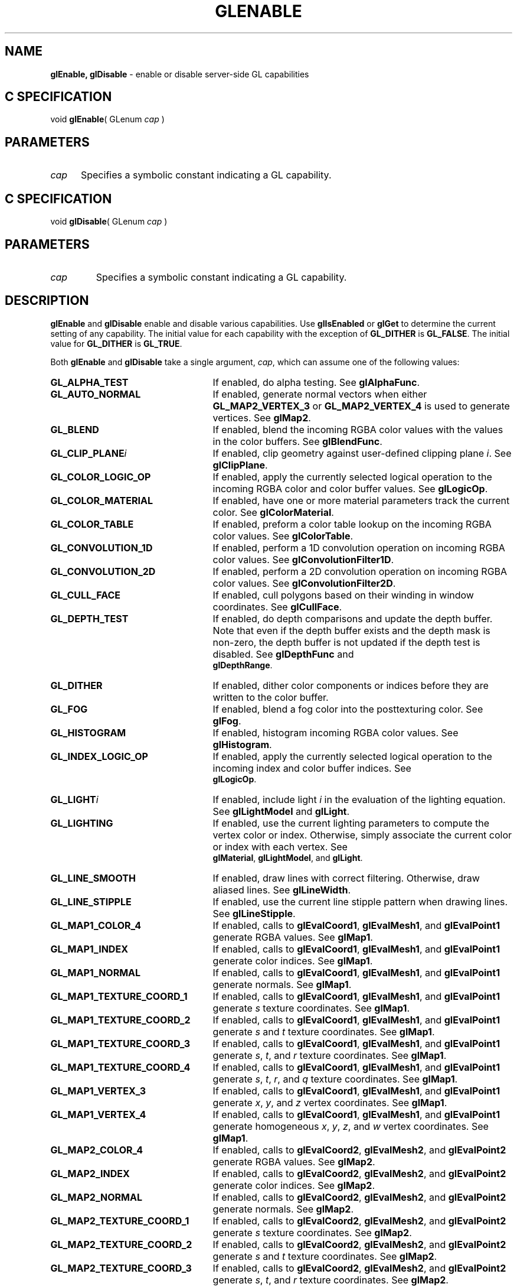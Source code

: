 '\" et  
'\"macro stdmacro
.ds Vn Version 1.2
.ds Dt 24 September 1999
.ds Re Release 1.2.1
.ds Dp May 22 14:45
.ds Dm 1 May 22 14:
.ds Xs 48946    14
.TH GLENABLE 3G
.SH NAME
.B "glEnable, glDisable
\- enable or disable server-side GL capabilities

.SH C SPECIFICATION
void \f3glEnable\fP(
GLenum \fIcap\fP )
.nf
.fi

.SH PARAMETERS
.TP \w'\f2cap\fP\ \ 'u 
\f2cap\fP
Specifies a symbolic constant indicating a GL capability.
.SH C SPECIFICATION
void \f3glDisable\fP(
GLenum \fIcap\fP )
.nf
.fi

.SH PARAMETERS
.TP
\f2cap\fP
Specifies a symbolic constant indicating a GL capability.
.SH DESCRIPTION
\%\f3glEnable\fP and \%\f3glDisable\fP enable and disable various capabilities.
Use \%\f3glIsEnabled\fP or \%\f3glGet\fP to determine the current setting
of any capability. The initial value for each capability with the
exception of \%\f3GL_DITHER\fP is \%\f3GL_FALSE\fP. The initial value for
\%\f3GL_DITHER\fP is \%\f3GL_TRUE\fP. 
.P
Both \%\f3glEnable\fP and \%\f3glDisable\fP take a single argument, \f2cap\fP,
which can assume one of the following values:
.TP 25
\%\f3GL_ALPHA_TEST\fP
If enabled,
do alpha testing. See
\%\f3glAlphaFunc\fP.
.TP
\%\f3GL_AUTO_NORMAL\fP
If enabled,
generate normal vectors when either
\%\f3GL_MAP2_VERTEX_3\fP or
\%\f3GL_MAP2_VERTEX_4\fP is used to generate vertices. 
See \%\f3glMap2\fP.
.TP
\%\f3GL_BLEND\fP
If enabled,
blend the incoming RGBA color values with the values in the color
buffers. See \%\f3glBlendFunc\fP.
.TP
\%\f3GL_CLIP_PLANE\fP\f2i\fP
If enabled,
clip geometry against user-defined clipping plane \f2i\fP.
See \%\f3glClipPlane\fP.
.TP
\%\f3GL_COLOR_LOGIC_OP\fP
If enabled,
apply the currently selected logical operation to the incoming RGBA
color and color buffer values. See \%\f3glLogicOp\fP.
.TP
\%\f3GL_COLOR_MATERIAL\fP
If enabled,
have one or more material parameters track the current color.
See \%\f3glColorMaterial\fP.
.TP
\%\f3GL_COLOR_TABLE\fP
If enabled,
preform a color table lookup on the incoming RGBA color values.
See \%\f3glColorTable\fP.
.TP
\%\f3GL_CONVOLUTION_1D\fP
If enabled,
perform a 1D convolution operation on incoming RGBA color values.
See \%\f3glConvolutionFilter1D\fP.
.TP
\%\f3GL_CONVOLUTION_2D\fP
If enabled,
perform a 2D convolution operation on incoming RGBA color values.
See \%\f3glConvolutionFilter2D\fP.
.TP
\%\f3GL_CULL_FACE\fP
If enabled,
cull polygons based on their winding in window coordinates. 
See \%\f3glCullFace\fP.
.TP
\%\f3GL_DEPTH_TEST\fP
If enabled,
do depth comparisons and update the depth buffer. Note that even if
the depth buffer exists and the depth mask is non-zero, the 
depth buffer is not updated if the depth test is disabled. See
\%\f3glDepthFunc\fP and 
.br
\%\f3glDepthRange\fP. 
.TP
\%\f3GL_DITHER\fP	
If enabled,
dither color components or indices before they are written to the
color buffer.
.TP
\%\f3GL_FOG\fP
If enabled,
blend a fog color into the posttexturing color.
See \%\f3glFog\fP.
.TP
\%\f3GL_HISTOGRAM\fP
If enabled,
histogram incoming RGBA color values.
See \%\f3glHistogram\fP.
.TP
\%\f3GL_INDEX_LOGIC_OP\fP
If enabled,
apply the currently selected logical operation to the incoming index and color
buffer indices. See 
.br
\%\f3glLogicOp\fP.
.TP
\%\f3GL_LIGHT\fP\f2i\fP
If enabled,
include light \f2i\fP in the evaluation of the lighting
equation. See \%\f3glLightModel\fP and \%\f3glLight\fP.
.TP
\%\f3GL_LIGHTING\fP
If enabled,
use the current lighting parameters to compute the vertex color or index.
Otherwise, simply associate the current color or index with each
vertex. See 
.br
\%\f3glMaterial\fP, \%\f3glLightModel\fP, and \%\f3glLight\fP.
.TP
\%\f3GL_LINE_SMOOTH\fP
If enabled,
draw lines with correct filtering.
Otherwise,
draw aliased lines.
See \%\f3glLineWidth\fP.
.TP
\%\f3GL_LINE_STIPPLE\fP
If enabled,
use the current line stipple pattern when drawing lines. See
\%\f3glLineStipple\fP. 
.TP
\%\f3GL_MAP1_COLOR_4\fP
If enabled,
calls to
\%\f3glEvalCoord1\fP,
\%\f3glEvalMesh1\fP, and
\%\f3glEvalPoint1\fP generate RGBA values.
See \%\f3glMap1\fP.
.TP
\%\f3GL_MAP1_INDEX\fP
If enabled,
calls to
\%\f3glEvalCoord1\fP,
\%\f3glEvalMesh1\fP, and
\%\f3glEvalPoint1\fP generate color indices.
See \%\f3glMap1\fP.
.TP
\%\f3GL_MAP1_NORMAL\fP
If enabled,
calls to
\%\f3glEvalCoord1\fP,
\%\f3glEvalMesh1\fP, and
\%\f3glEvalPoint1\fP generate normals.
See \%\f3glMap1\fP.
.TP
\%\f3GL_MAP1_TEXTURE_COORD_1\fP
If enabled,
calls to
\%\f3glEvalCoord1\fP,
\%\f3glEvalMesh1\fP, and
\%\f3glEvalPoint1\fP generate
\f2s\fP
texture coordinates.
See \%\f3glMap1\fP.
.TP
\%\f3GL_MAP1_TEXTURE_COORD_2\fP
If enabled,
calls to
\%\f3glEvalCoord1\fP,
\%\f3glEvalMesh1\fP, and
\%\f3glEvalPoint1\fP generate
\f2s\fP and
\f2t\fP texture coordinates.
See \%\f3glMap1\fP.
.TP
\%\f3GL_MAP1_TEXTURE_COORD_3\fP
If enabled,
calls to
\%\f3glEvalCoord1\fP,
\%\f3glEvalMesh1\fP, and
\%\f3glEvalPoint1\fP generate
\f2s\fP,
\f2t\fP, and
\f2r\fP texture coordinates.
See \%\f3glMap1\fP.
.TP
\%\f3GL_MAP1_TEXTURE_COORD_4\fP
If enabled,
calls to
\%\f3glEvalCoord1\fP,
\%\f3glEvalMesh1\fP, and
\%\f3glEvalPoint1\fP generate
\f2s\fP,
\f2t\fP,
\f2r\fP, and
\f2q\fP texture coordinates.
See \%\f3glMap1\fP.
.TP
\%\f3GL_MAP1_VERTEX_3\fP
If enabled,
calls to
\%\f3glEvalCoord1\fP,
\%\f3glEvalMesh1\fP, and
\%\f3glEvalPoint1\fP generate
\f2x\fP, \f2y\fP, and \f2z\fP vertex coordinates.
See \%\f3glMap1\fP.
.TP
\%\f3GL_MAP1_VERTEX_4\fP
If enabled,
calls to
\%\f3glEvalCoord1\fP,
\%\f3glEvalMesh1\fP, and
\%\f3glEvalPoint1\fP generate
homogeneous
\f2x\fP,
\f2y\fP,
\f2z\fP, and
\f2w\fP vertex coordinates.
See \%\f3glMap1\fP.
.TP
\%\f3GL_MAP2_COLOR_4\fP
If enabled,
calls to
\%\f3glEvalCoord2\fP,
\%\f3glEvalMesh2\fP, and
\%\f3glEvalPoint2\fP generate RGBA values.
See \%\f3glMap2\fP.
.TP
\%\f3GL_MAP2_INDEX\fP
If enabled,
calls to
\%\f3glEvalCoord2\fP,
\%\f3glEvalMesh2\fP, and
\%\f3glEvalPoint2\fP generate color indices.
See \%\f3glMap2\fP.
.TP
\%\f3GL_MAP2_NORMAL\fP
If enabled,
calls to
\%\f3glEvalCoord2\fP,
\%\f3glEvalMesh2\fP, and
\%\f3glEvalPoint2\fP generate normals.
See \%\f3glMap2\fP.
.TP
\%\f3GL_MAP2_TEXTURE_COORD_1\fP
If enabled,
calls to
\%\f3glEvalCoord2\fP,
\%\f3glEvalMesh2\fP, and
\%\f3glEvalPoint2\fP generate
\f2s\fP
texture coordinates.
See \%\f3glMap2\fP.
.TP
\%\f3GL_MAP2_TEXTURE_COORD_2\fP
If enabled,
calls to
\%\f3glEvalCoord2\fP,
\%\f3glEvalMesh2\fP, and
\%\f3glEvalPoint2\fP generate
\f2s\fP and
\f2t\fP texture coordinates.
See \%\f3glMap2\fP.
.TP
\%\f3GL_MAP2_TEXTURE_COORD_3\fP
If enabled,
calls to
\%\f3glEvalCoord2\fP,
\%\f3glEvalMesh2\fP, and
\%\f3glEvalPoint2\fP generate
\f2s\fP,
\f2t\fP, and
\f2r\fP texture coordinates.
See \%\f3glMap2\fP.
.TP
\%\f3GL_MAP2_TEXTURE_COORD_4\fP
If enabled,
calls to
\%\f3glEvalCoord2\fP,
\%\f3glEvalMesh2\fP, and
\%\f3glEvalPoint2\fP generate
\f2s\fP,
\f2t\fP,
\f2r\fP, and
\f2q\fP texture coordinates.
See \%\f3glMap2\fP.
.TP
\%\f3GL_MAP2_VERTEX_3\fP
If enabled,
calls to
\%\f3glEvalCoord2\fP,
\%\f3glEvalMesh2\fP, and
\%\f3glEvalPoint2\fP generate
\f2x\fP, \f2y\fP, and \f2z\fP vertex coordinates.
See \%\f3glMap2\fP.
.TP
\%\f3GL_MAP2_VERTEX_4\fP
If enabled,
calls to
\%\f3glEvalCoord2\fP,
\%\f3glEvalMesh2\fP, and
\%\f3glEvalPoint2\fP generate
homogeneous
\f2x\fP,
\f2y\fP,
\f2z\fP, and
\f2w\fP vertex coordinates.
See \%\f3glMap2\fP.
.TP
\%\f3GL_MINMAX\fP
If enabled,
compute the minimum and maximum values of incoming RGBA color values.
See \%\f3glMinmax\fP.
.TP
\%\f3GL_NORMALIZE\fP
If enabled,
normal vectors specified with \%\f3glNormal\fP are scaled to unit length
after transformation. See \%\f3glNormal\fP.
.TP
\%\f3GL_POINT_SMOOTH\fP
If enabled,
draw points with proper filtering.
Otherwise,
draw aliased points.
See \%\f3glPointSize\fP.
.TP
\%\f3GL_POLYGON_OFFSET_FILL\fP
If enabled, and if the polygon is rendered in
\%\f3GL_FILL\fP mode, an offset is added to depth values of a polygon's
fragments before the depth comparison is performed. 
See \%\f3glPolygonOffset\fP. 
.TP
\%\f3GL_POLYGON_OFFSET_LINE\fP
If enabled, and if the polygon is rendered in
\%\f3GL_LINE\fP mode, an offset is added to depth values of a polygon's
fragments before the depth comparison is performed. See \%\f3glPolygonOffset\fP. 
.TP
\%\f3GL_POLYGON_OFFSET_POINT\fP
If enabled, an offset is added to depth values of a polygon's fragments
before the depth comparison is performed, if the polygon is rendered in 
\%\f3GL_POINT\fP mode. See \%\f3glPolygonOffset\fP. 
.TP
\%\f3GL_POLYGON_SMOOTH\fP
If enabled, draw polygons with proper filtering.
Otherwise, draw aliased polygons. For correct anti-aliased polygons,
an alpha buffer is needed and the polygons must be sorted front to
back. 
.TP
\%\f3GL_POLYGON_STIPPLE\fP
If enabled,
use the current polygon stipple pattern when rendering
polygons. See \%\f3glPolygonStipple\fP.
.TP
\%\f3GL_POST_COLOR_MATRIX_COLOR_TABLE\fP
If enabled,
preform a color table lookup on RGBA color values after color matrix 
transformation.
See \%\f3glColorTable\fP.
.TP
\%\f3GL_POST_CONVOLUTION_COLOR_TABLE\fP
If enabled,
preform a color table lookup on RGBA color values after convolution.
See \%\f3glColorTable\fP.
.TP
\%\f3GL_RESCALE_NORMAL\fP
If enabled, normal vectors specified with \%\f3glNormal\fP are scaled to
unit length after transformation. See \%\f3glNormal\fP.
.TP
\%\f3GL_SEPARABLE_2D\fP
If enabled, perform a two-dimensional convolution operation using a separable
convolution filter on incoming RGBA color values.
See \%\f3glSeparableFilter2D\fP.
.TP
\%\f3GL_SCISSOR_TEST\fP
If enabled,
discard fragments that are outside the scissor rectangle. 
See \%\f3glScissor\fP.
.TP
\%\f3GL_STENCIL_TEST\fP
If enabled,
do stencil testing and update the stencil buffer. 
See \%\f3glStencilFunc\fP and \%\f3glStencilOp\fP.
.TP
\%\f3GL_TEXTURE_1D\fP
If enabled, one-dimensional texturing is performed
(unless two- or three-dimensional texturing is also enabled).
See \%\f3glTexImage1D\fP.
.TP
\%\f3GL_TEXTURE_2D\fP
If enabled, two-dimensional texturing is performed
(unless three-dimensional texturing is also enabled). See \%\f3glTexImage2D\fP.
.TP
\%\f3GL_TEXTURE_3D\fP
If enabled, three-dimensional texturing is performed. See \%\f3glTexImage3D\fP.
.TP
\%\f3GL_TEXTURE_GEN_Q\fP
If enabled,
the \f2q\fP texture coordinate is computed using
the texture generation function defined with \%\f3glTexGen\fP.
Otherwise, the current \f2q\fP texture coordinate is used.
See \%\f3glTexGen\fP.
.TP
\%\f3GL_TEXTURE_GEN_R\fP
If enabled,
the \f2r\fP texture coordinate is computed using
the texture generation function defined with \%\f3glTexGen\fP.
Otherwise, the current \f2r\fP texture coordinate is used.
See \%\f3glTexGen\fP.
.TP
\%\f3GL_TEXTURE_GEN_S\fP
If enabled,
the \f2s\fP texture coordinate is computed using
the texture generation function defined with \%\f3glTexGen\fP.
Otherwise, the current \f2s\fP texture coordinate is used. 
See \%\f3glTexGen\fP.
.TP
\%\f3GL_TEXTURE_GEN_T\fP
If enabled,
the \f2t\fP texture coordinate is computed using
the texture generation function defined with \%\f3glTexGen\fP.
Otherwise, the current \f2t\fP texture coordinate is used.
See \%\f3glTexGen\fP.
.SH NOTES
\%\f3GL_POLYGON_OFFSET_FILL\fP, \%\f3GL_POLYGON_OFFSET_LINE\fP,
\%\f3GL_POLYGON_OFFSET_POINT\fP,
\%\f3GL_COLOR_LOGIC_OP\fP, and \%\f3GL_INDEX_LOGIC_OP\fP are available
only if the GL version is 1.1 or greater. 
.P
\%\f3GL_RESCALE_NORMAL\fP, and \%\f3GL_TEXTURE_3D\fP are available only if the
GL version is 1.2 or greater.
.P
\%\f3GL_COLOR_TABLE\fP, \%\f3GL_CONVOLUTION_1D\fP, \%\f3GL_CONVOLUTION_2D\fP,
\%\f3GL_HISTOGRAM\fP, \%\f3GL_MINMAX\fP,
\%\f3GL_POST_COLOR_MATRIX_COLOR_TABLE\fP,
\%\f3GL_POST_CONVOLUTION_COLOR_TABLE\fP, and
\%\f3GL_SEPARABLE_2D\fP are available only if \%\f3GL_ARB_imaging\fP is returned
from \%\f3glGet\fP with an argument of \%\f3GL_EXTENSIONS\fP.
.P
If \%\f3GL_ARB_multitexture\fP is supported, \%\f3GL_TEXTURE_1D\fP,
\%\f3GL_TEXTURE_2D\fP, \%\f3GL_TEXTURE_3D\fP, \%\f3GL_TEXTURE_GEN_S\fP,
\%\f3GL_TEXTURE_GEN_T\fP, \%\f3GL_TEXTURE_GEN_R\fP, and \%\f3GL_TEXTURE_GEN_Q\fP
enable or disable the respective state for the active texture unit
specified with \%\f3glActiveTextureARB\fP.
.SH ERRORS
\%\f3GL_INVALID_ENUM\fP is generated if \f2cap\fP is not one of the values
listed previously.
.P
\%\f3GL_INVALID_OPERATION\fP is generated if \%\f3glEnable\fP or \%\f3glDisable\fP
is executed between the execution of \%\f3glBegin\fP
and the corresponding execution of \%\f3glEnd\fP.
.SH SEE ALSO
\%\f3glActiveTextureARB\fP,
\%\f3glAlphaFunc\fP,
\%\f3glBlendFunc\fP,
\%\f3glClipPlane\fP,
\%\f3glColorMaterial\fP,
\%\f3glCullFace\fP,
\%\f3glDepthFunc\fP,
\%\f3glDepthRange\fP,
\%\f3glEnableClientState\fP,
\%\f3glFog\fP,
\%\f3glGet\fP,
\%\f3glIsEnabled\fP,
\%\f3glLight\fP,
\%\f3glLightModel\fP,
\%\f3glLineWidth\fP,
\%\f3glLineStipple\fP,
\%\f3glLogicOp\fP,
\%\f3glMap1\fP,
\%\f3glMap2\fP,
\%\f3glMaterial\fP,
\%\f3glNormal\fP,
\%\f3glPointSize\fP,
\%\f3glPolygonMode\fP,
\%\f3glPolygonOffset\fP,
\%\f3glPolygonStipple\fP,
\%\f3glScissor\fP,
\%\f3glStencilFunc\fP,
\%\f3glStencilOp\fP,
\%\f3glTexGen\fP,
\%\f3glTexImage1D\fP,
\%\f3glTexImage2D\fP,
\%\f3glTexImage3D\fP

